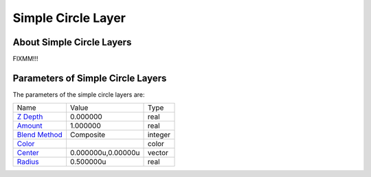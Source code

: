 .. _layer_simple_circle:

########################
   Simple Circle Layer
########################
.. figure:: simple_circle_dat/Layer_geometry_circle_icon.png
   :alt: Layer_geometry_circle_icon.png
   :width: 64px

About Simple Circle Layers
--------------------------

FIXMM!!!

Parameters of Simple Circle Layers
----------------------------------

The parameters of the simple circle layers are:

+-----------------------------------------------------------------+------------------------+-------------+
| Name                                                            | Value                  | Type        |
+-----------------------------------------------------------------+------------------------+-------------+
|     |Type\_real\_icon.png| `Z Depth <Z_Depth_Parameter>`__      |   0.000000             |   real      |
+-----------------------------------------------------------------+------------------------+-------------+
|     |Type\_real\_icon.png| `Amount <Amount_Parameter>`__        |   1.000000             |   real      |
+-----------------------------------------------------------------+------------------------+-------------+
|     |Type\_integer\_icon.png| `Blend Method <Blend_Method>`__   |   Composite            |   integer   |
+-----------------------------------------------------------------+------------------------+-------------+
|     |Type\_color\_icon.png| `Color <Colors_Dialog>`__           |  |p_color_green.png|   |   color     |
+-----------------------------------------------------------------+------------------------+-------------+
|     |Type\_vector\_icon\.png| `Center <Center_Parameter>`__     |   0.000000u,0.00000u   |   vector    |
+-----------------------------------------------------------------+------------------------+-------------+
|     |Type\_real\_icon.png| `Radius <Radius_Parameter>`__        |   0.500000u            |   real      |
+-----------------------------------------------------------------+------------------------+-------------+

.. |Type_real_icon.png| image:: images/Type_real_icon.png
   :width: 16px
.. |Type_integer_icon.png| image:: images/Type_integer_icon.png
   :width: 16px
.. |Type_color_icon.png| image:: images/Type_color_icon.png
   :width: 16px
.. |Type_vector_icon.png| image:: images/Type_vector_icon.png
   :width: 16px
.. |p_color_green.png| image:: images/p_color_green.png 
